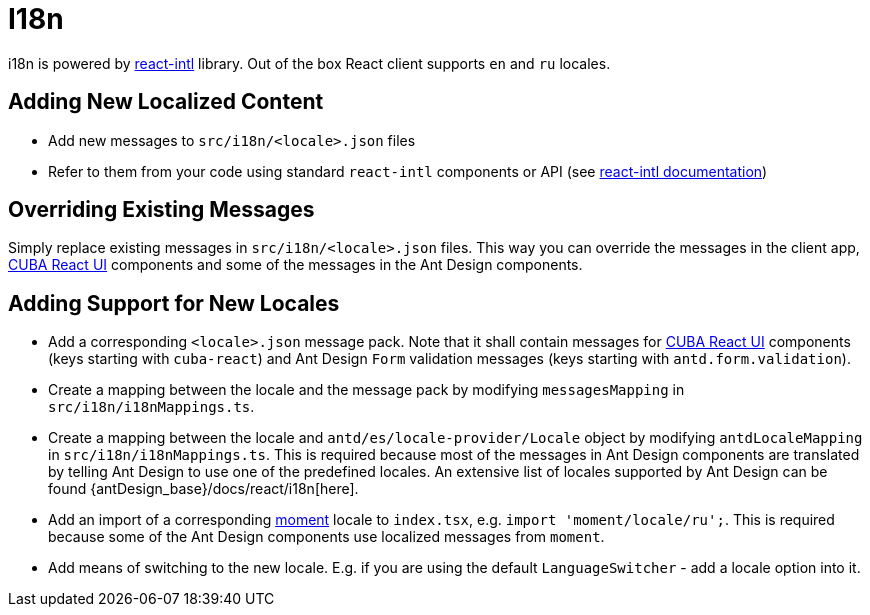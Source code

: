 = I18n

i18n is powered by https://github.com/formatjs/react-intl[react-intl] library. Out of the box React client supports `en` and `ru` locales.

== Adding New Localized Content

* Add new messages to `src/i18n/<locale>.json` files
* Refer to them from your code using standard `react-intl` components or API (see https://github.com/formatjs/react-intl/blob/master/docs/README.md[react-intl documentation])

== Overriding Existing Messages

Simply replace existing messages in `src/i18n/<locale>.json` files. This way you can override the messages in the client app, xref:cuba-react-ui:index.adoc[CUBA React UI] components and some of the messages in the Ant Design components.

== Adding Support for New Locales

* Add a corresponding `<locale>.json` message pack. Note that it shall contain messages for xref:cuba-react-ui:index.adoc[CUBA React UI] components (keys starting with `cuba-react`) and Ant Design `Form` validation messages (keys starting with `antd.form.validation`).
* Create a mapping between the locale and the message pack by modifying `messagesMapping` in `src/i18n/i18nMappings.ts`.
* Create a mapping between the locale and `antd/es/locale-provider/Locale` object by modifying `antdLocaleMapping` in `src/i18n/i18nMappings.ts`. This is required because most of the messages in Ant Design components are translated by telling Ant Design to use one of the predefined locales. An extensive list of locales supported by Ant Design can be found {antDesign_base}/docs/react/i18n[here].
* Add an import of a corresponding https://github.com/moment/moment[moment] locale to `index.tsx`, e.g. `import 'moment/locale/ru';`. This is required because some of the Ant Design components use localized messages from `moment`.
* Add means of switching to the new locale. E.g. if you are using the default `LanguageSwitcher` - add a locale option into it.
